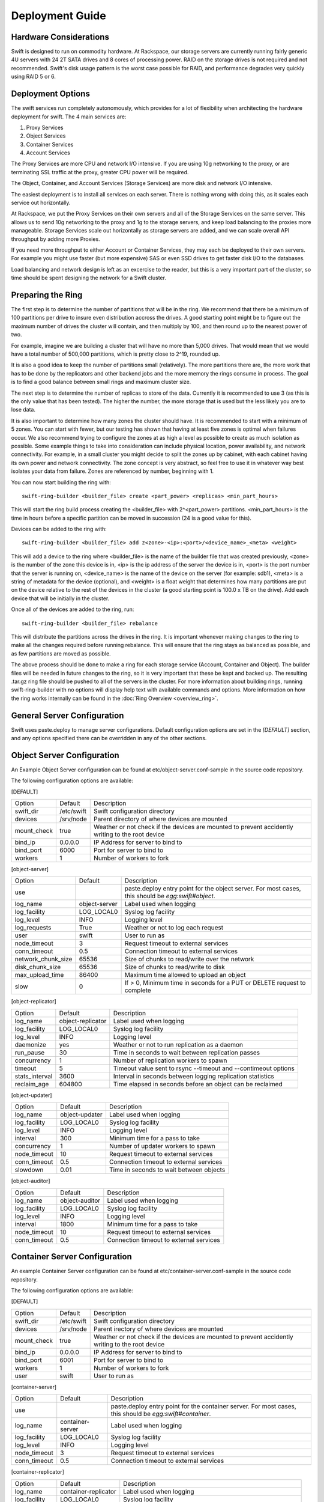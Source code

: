 ================
Deployment Guide
================

-----------------------
Hardware Considerations
-----------------------

Swift is designed to run on commodity hardware. At Rackspace, our storage
servers are currently running fairly generic 4U servers with 24 2T SATA
drives and 8 cores of processing power. RAID on the storage drives is not
required and not recommended. Swift's disk usage pattern is the worst
case possible for RAID, and performance degrades very quickly using RAID 5
or 6.

------------------
Deployment Options
------------------

The swift services run completely autonomously, which provides for a lot of
flexibility when architecting the hardware deployment for swift. The 4 main
services are:

#. Proxy Services
#. Object Services
#. Container Services
#. Account Services

The Proxy Services are more CPU and network I/O intensive. If you are using
10g networking to the proxy, or are terminating SSL traffic at the proxy,
greater CPU power will be required.

The Object, Container, and Account Services (Storage Services) are more disk
and network I/O intensive.

The easiest deployment is to install all services on each server. There is
nothing wrong with doing this, as it scales each service out horizontally.

At Rackspace, we put the Proxy Services on their own servers and all of the
Storage Services on the same server. This allows us to send 10g networking to
the proxy and 1g to the storage servers, and keep load balancing to the
proxies more manageable.  Storage Services scale out horizontally as storage
servers are added, and we can scale overall API throughput by adding more
Proxies.

If you need more throughput to either Account or Container Services, they may
each be deployed to their own servers. For example you might use faster (but
more expensive) SAS or even SSD drives to get faster disk I/O to the databases.

Load balancing and network design is left as an excercise to the reader,
but this is a very important part of the cluster, so time should be spent
designing the network for a Swift cluster.

.. _ring-preparing:

------------------
Preparing the Ring
------------------

The first step is to determine the number of partitions that will be in the
ring. We recommend that there be a minimum of 100 partitions per drive to
insure even distribution accross the drives. A good starting point might be
to figure out the maximum number of drives the cluster will contain, and then
multiply by 100, and then round up to the nearest power of two.

For example, imagine we are building a cluster that will have no more than
5,000 drives. That would mean that we would have a total number of 500,000
partitions, which is pretty close to 2^19, rounded up.

It is also a good idea to keep the number of partitions small (relatively).
The more partitions there are, the more work that has to be done by the
replicators and other backend jobs and the more memory the rings consume in
process. The goal is to find a good balance between small rings and maximum
cluster size.

The next step is to determine the number of replicas to store of the data.
Currently it is recommended to use 3 (as this is the only value that has
been tested). The higher the number, the more storage that is used but the
less likely you are to lose data.

It is also important to determine how many zones the cluster should have. It is
recommended to start with a minimum of 5 zones. You can start with fewer, but
our testing has shown that having at least five zones is optimal when failures
occur. We also recommend trying to configure the zones at as high a level as
possible to create as much isolation as possible. Some example things to take
into consideration can include physical location, power availability, and
network connectivity. For example, in a small cluster you might decide to
split the zones up by cabinet, with each cabinet having its own power and
network connectivity. The zone concept is very abstract, so feel free to use
it in whatever way best isolates your data from failure. Zones are referenced
by number, beginning with 1.

You can now start building the ring with::

    swift-ring-builder <builder_file> create <part_power> <replicas> <min_part_hours>

This will start the ring build process creating the <builder_file> with 
2^<part_power> partitions. <min_part_hours> is the time in hours before a
specific partition can be moved in succession (24 is a good value for this).

Devices can be added to the ring with::

    swift-ring-builder <builder_file> add z<zone>-<ip>:<port>/<device_name>_<meta> <weight>

This will add a device to the ring where <builder_file> is the name of the
builder file that was created previously, <zone> is the number of the zone
this device is in, <ip> is the ip address of the server the device is in,
<port> is the port number that the server is running on, <device_name> is
the name of the device on the server (for example: sdb1), <meta> is a string
of metadata for the device (optional), and <weight> is a float weight that
determines how many partitions are put on the device relative to the rest of
the devices in the cluster (a good starting point is 100.0 x TB on the drive).
Add each device that will be initially in the cluster.

Once all of the devices are added to the ring, run::

    swift-ring-builder <builder_file> rebalance

This will distribute the partitions across the drives in the ring. It is
important whenever making changes to the ring to make all the changes
required before running rebalance. This will ensure that the ring stays as
balanced as possible, and as few partitions are moved as possible.

The above process should be done to make a ring for each storage service
(Account, Container and Object). The builder files will be needed in future
changes to the ring, so it is very important that these be kept and backed up.
The resulting .tar.gz ring file should be pushed to all of the servers in the
cluster. For more information about building rings, running
swift-ring-builder with no options will display help text with available
commands and options. More information on how the ring works internally
can be found in the :doc:`Ring Overview <overview_ring>`.

----------------------------
General Server Configuration
----------------------------

Swift uses paste.deploy to manage server configurations. Default configuration
options are set in the `[DEFAULT]` section, and any options specified there
can be overridden in any of the other sections.

---------------------------
Object Server Configuration
---------------------------

An Example Object Server configuration can be found at 
etc/object-server.conf-sample in the source code repository.

The following configuration options are available:

[DEFAULT]

==================  ==========  =============================================
Option              Default     Description
------------------  ----------  ---------------------------------------------
swift_dir           /etc/swift  Swift configuration directory
devices             /srv/node   Parent directory of where devices are mounted
mount_check         true        Weather or not check if the devices are
                                mounted to prevent accidently writing
                                to the root device
bind_ip             0.0.0.0     IP Address for server to bind to
bind_port           6000        Port for server to bind to
workers             1           Number of workers to fork
==================  ==========  =============================================

[object-server]

==================  =============  ===========================================
Option              Default        Description
------------------  -------------  -------------------------------------------
use                                paste.deploy entry point for the object
                                   server.  For most cases, this should be
                                   `egg:swift#object`.
log_name            object-server  Label used when logging
log_facility        LOG_LOCAL0     Syslog log facility
log_level           INFO           Logging level
log_requests        True           Weather or not to log each request
user                swift          User to run as
node_timeout        3              Request timeout to external services
conn_timeout        0.5            Connection timeout to external services
network_chunk_size  65536          Size of chunks to read/write over the
                                   network
disk_chunk_size     65536          Size of chunks to read/write to disk
max_upload_time     86400          Maximum time allowed to upload an object
slow                0              If > 0, Minimum time in seconds for a PUT
                                   or DELETE request to complete
==================  =============  ===========================================

[object-replicator]

==================  =================  =======================================
Option              Default            Description
------------------  -----------------  ---------------------------------------
log_name            object-replicator  Label used when logging
log_facility        LOG_LOCAL0         Syslog log facility
log_level           INFO               Logging level
daemonize           yes                Weather or not to run replication as a
                                       daemon
run_pause           30                 Time in seconds to wait between 
                                       replication passes
concurrency         1                  Number of replication workers to spawn
timeout             5                  Timeout value sent to rsync --timeout 
                                       and --contimeout options
stats_interval      3600               Interval in seconds between logging
                                       replication statistics
reclaim_age         604800             Time elapsed in seconds before an 
                                       object can be reclaimed
==================  =================  =======================================

[object-updater]

==================  ==============  ==========================================
Option              Default         Description
------------------  --------------  ------------------------------------------
log_name            object-updater  Label used when logging
log_facility        LOG_LOCAL0      Syslog log facility
log_level           INFO            Logging level
interval            300             Minimum time for a pass to take
concurrency         1               Number of updater workers to spawn
node_timeout        10              Request timeout to external services
conn_timeout        0.5             Connection timeout to external services
slowdown            0.01            Time in seconds to wait between objects
==================  ==============  ==========================================

[object-auditor]

==================  ==============  ==========================================
Option              Default         Description
------------------  --------------  ------------------------------------------
log_name            object-auditor  Label used when logging
log_facility        LOG_LOCAL0      Syslog log facility
log_level           INFO            Logging level
interval            1800            Minimum time for a pass to take
node_timeout        10              Request timeout to external services
conn_timeout        0.5             Connection timeout to external services
==================  ==============  ==========================================

------------------------------
Container Server Configuration
------------------------------

An example Container Server configuration can be found at 
etc/container-server.conf-sample in the source code repository.

The following configuration options are available:

[DEFAULT]

==================  ==========  ============================================
Option              Default     Description
------------------  ----------  --------------------------------------------
swift_dir           /etc/swift  Swift configuration directory
devices             /srv/node   Parent irectory of where devices are mounted
mount_check         true        Weather or not check if the devices are
                                mounted to prevent accidently writing
                                to the root device
bind_ip             0.0.0.0     IP Address for server to bind to
bind_port           6001        Port for server to bind to
workers             1           Number of workers to fork
user                swift       User to run as
==================  ==========  ============================================

[container-server]

==================  ================  ========================================
Option              Default           Description
------------------  ----------------  ----------------------------------------
use                                   paste.deploy entry point for the 
                                      container server.  For most cases, this 
                                      should be `egg:swift#container`.
log_name            container-server  Label used when logging
log_facility        LOG_LOCAL0        Syslog log facility
log_level           INFO              Logging level
node_timeout        3                 Request timeout to external services
conn_timeout        0.5               Connection timeout to external services
==================  ================  ========================================

[container-replicator]

==================  ====================  ====================================
Option              Default               Description
------------------  --------------------  ------------------------------------
log_name            container-replicator  Label used when logging
log_facility        LOG_LOCAL0            Syslog log facility
log_level           INFO                  Logging level
per_diff            1000
concurrency         8                     Number of replication workers to 
                                          spawn
run_pause           30                    Time in seconds to wait between 
                                          replication passes
node_timeout        10                    Request timeout to external services
conn_timeout        0.5                   Connection timeout to external 
                                          services
reclaim_age         604800                Time elapsed in seconds before a 
                                          container can be reclaimed
==================  ====================  ====================================

[container-updater]

==================  =================  =======================================
Option              Default            Description
------------------  -----------------  ---------------------------------------
log_name            container-updater  Label used when logging
log_facility        LOG_LOCAL0         Syslog log facility
log_level           INFO               Logging level
interval            300                Minimum time for a pass to take
concurrency         4                  Number of updater workers to spawn
node_timeout        3                  Request timeout to external services
conn_timeout        0.5                Connection timeout to external services
slowdown            0.01               Time in seconds to wait between 
                                       containers
==================  =================  =======================================

[container-auditor]

==================  =================  =======================================
Option              Default            Description
------------------  -----------------  ---------------------------------------
log_name            container-auditor  Label used when logging
log_facility        LOG_LOCAL0         Syslog log facility
log_level           INFO               Logging level
interval            1800               Minimum time for a pass to take
node_timeout        10                 Request timeout to external services
conn_timeout        0.5                Connection timeout to external services
==================  =================  =======================================

----------------------------
Account Server Configuration
----------------------------

An example Account Server configuration can be found at 
etc/account-server.conf-sample in the source code repository.

The following configuration options are available:

[DEFAULT]

==================  ==========  =============================================
Option              Default     Description
------------------  ----------  ---------------------------------------------
swift_dir           /etc/swift  Swift configuration directory
devices             /srv/node   Parent directory or where devices are mounted
mount_check         true        Weather or not check if the devices are
                                mounted to prevent accidently writing
                                to the root device
bind_ip             0.0.0.0     IP Address for server to bind to
bind_port           6002        Port for server to bind to
workers             1           Number of workers to fork
user                swift       User to run as
==================  ==========  =============================================

[account-server]

==================  ==============  ==========================================
Option              Default         Description
------------------  --------------  ------------------------------------------
use                                 paste.deploy entry point for the account
                                    server.  For most cases, this should be
                                    `egg:swift#account`.
log_name            account-server  Label used when logging
log_facility        LOG_LOCAL0      Syslog log facility
log_level           INFO            Logging level
==================  ==============  ==========================================

[account-replicator]

==================  ==================  ======================================
Option              Default             Description
------------------  ------------------  --------------------------------------
log_name            account-replicator  Label used when logging
log_facility        LOG_LOCAL0          Syslog log facility
log_level           INFO                Logging level
per_diff            1000
concurrency         8                   Number of replication workers to spawn
run_pause           30                  Time in seconds to wait between 
                                        replication passes
node_timeout        10                  Request timeout to external services
conn_timeout        0.5                 Connection timeout to external services
reclaim_age         604800              Time elapsed in seconds before an 
                                        account can be reclaimed
==================  ==================  ======================================

[account-auditor]

====================  ===============  =======================================
Option                Default          Description
--------------------  ---------------  ---------------------------------------
log_name              account-auditor  Label used when logging
log_facility          LOG_LOCAL0       Syslog log facility
log_level             INFO             Logging level
interval              1800             Minimum time for a pass to take
max_container_count   100              Maximum containers randomly picked for
                                       a given account audit
node_timeout          10               Request timeout to external services
conn_timeout          0.5              Connection timeout to external services
====================  ===============  =======================================

[account-reaper]

==================  ===============  =========================================
Option              Default          Description
------------------  ---------------  -----------------------------------------
log_name            account-auditor  Label used when logging
log_facility        LOG_LOCAL0       Syslog log facility
log_level           INFO             Logging level
concurrency         25               Number of replication workers to spawn
interval            3600             Minimum time for a pass to take
node_timeout        10               Request timeout to external services
conn_timeout        0.5              Connection timeout to external services
==================  ===============  =========================================

--------------------------
Proxy Server Configuration
--------------------------

[DEFAULT]

============================  ===============  =============================
Option                        Default          Description
----------------------------  ---------------  -----------------------------
bind_ip                       0.0.0.0          IP Address for server to
                                               bind to
bind_port                     80               Port for server to bind to
swift_dir                     /etc/swift       Swift configuration directory
workers                       1                Number of workers to fork
user                          swift            User to run as
cert_file                                      Path to the ssl .crt 
key_file                                       Path to the ssl .key
============================  ===============  =============================

[proxy-server]

============================  ===============  =============================
Option                        Default          Description
----------------------------  ---------------  -----------------------------
use                                            paste.deploy entry point for
                                               the proxy server.  For most
                                               cases, this should be
                                               `egg:swift#proxy`.
log_name                      proxy-server     Label used when logging
log_facility                  LOG_LOCAL0       Syslog log facility
log_level                     INFO             Log level
log_headers                   True             If True, log headers in each
                                               request
recheck_account_existence     60               Cache timeout in seconds to
                                               send memcached for account
                                               existance
recheck_container_existence   60               Cache timeout in seconds to
                                               send memcached for container
                                               existance
object_chunk_size             65536            Chunk size to read from
                                               object servers
client_chunk_size             65536            Chunk size to read from
                                               clients
memcache_servers              127.0.0.1:11211  Comma separated list of
                                               memcached servers ip:port
node_timeout                  10               Request timeout to external
                                               services
client_timeout                60               Timeout to read one chunk
                                               from a client
conn_timeout                  0.5              Connection timeout to
                                               external services
error_suppression_interval    60               Time in seconds that must
                                               elapse since the last error
                                               for a node to be considered
                                               no longer error limited
error_suppression_limit       10               Error count to consider a
                                               node error limited
rate_limit                    20000.0          Max container level ops per
                                               second
account_rate_limit            200.0            Max account level ops per
                                               second
rate_limit_account_whitelist                   Comma separated list of 
                                               account name hashes to not
                                               rate limit
rate_limit_account_blacklist                   Comma separated list of
                                               account name hashes to block
                                               completly
============================  ===============  =============================

[auth]

============  ===================================  ========================
Option        Default                              Description
------------  -----------------------------------  ------------------------
use                                                paste.deploy entry point
                                                   to use for auth.  To
                                                   use the swift dev auth,
                                                   set to:
                                                   `egg:swift#auth`
ip            127.0.0.1                            IP address of auth
                                                   server
port          11000                                Port of auth server
ssl           False                                If True, use SSL to
                                                   connect to auth
node_timeout  10                                   Request timeout
============  ===================================  ========================

------------------------
Memcached Considerations
------------------------

Several of the Services rely on Memcached for caching certain types of
lookups, such as auth tokens, and container/account existance.  Swift does
not do any caching of actual object data.  Memcached should be able to run
on any servers that have available RAM and CPU.  At Rackspace, we run 
Memcached on the proxy servers.  The `memcache_servers` config option
in the `proxy-server.conf` should contain all memcached servers.

-----------
System Time
-----------

Time may be relative but it is relatively important for Swift!  Swift uses
timestamps to determine which is the most recent version of an object.
It is very important for the system time on each server in the cluster to
by synced as closely as possible (more so for the proxy server, but in general
it is a good idea for all the servers).  At Rackspace, we use NTP with a local
NTP server to ensure that the system times are as close as possible.  This
should also be monitored to ensure that the times do not vary too much.

----------------------
General Service Tuning
----------------------

Most services support either a worker or concurrency value in the settings.
This allows the services to make effective use of the cores available. A good
starting point to set the concurrency level for the proxy and storage services
to 2 times the number of cores available. If more than one service is
sharing a server, then some experimentaiton may be needed to find the best
balance.

At Rackspace, our Proxy servers have dual quad core processors, giving us 8
cores. Our testing has shown 16 workers to be a pretty good balance when
saturating a 10g network and gives good CPU utilization.

Our Storage servers all run together on the same servers. These servers have
dual quad core processors, for 8 cores total. We run the Account, Container,
and Object servers with 8 workers each. Most of the background jobs are run
at a concurrency of 1, with the exception of the replicators which are run at
a concurrency of 2.

The above configuration setting should be taken as suggestions and testing
of configuration settings should be done to ensure best utilization of CPU,
network connectivity, and disk I/O.

-------------------------
Filesystem Considerations
-------------------------

Swift is designed to be mostly filesystem agnostic--the only requirement
beeing that the filesystem supports extended attributes (xattrs). After
thorough testing with our use cases and hardware configurations, XFS was
the best all-around choice. If you decide to use a filesystem other than
XFS, we highly recommend thorough testing.

If you are using XFS, some settings that can dramatically impact
performance. We recommend the following when creating the XFS 
partition::

    mkfs.xfs -i size=1024 -f /dev/sda1

Setting the inode size is important, as XFS stores xattr data in the inode.
If the metadata is too large to fit in the inode, a new extent is created,
which can cause quite a performance problem. Upping the inode size to 1024
bytes provides enough room to write the default metadata, plus a little
headroom. We do not recommend running Swift on RAID, but if you are using
RAID it is also important to make sure that the proper sunit and swidth
settings get set so that XFS can make most efficient use of the RAID array.

We also recommend the following example mount options when using XFS::

    mount -t xfs -o noatime,nodiratime,nobarrier,logbufs=8 /dev/sda1 /srv/node/sda

For a standard swift install, all data drives are mounted directly under
/srv/node (as can be seen in the above example of mounting /def/sda1 as
/srv/node/sda). If you choose to mount the drives in another directory,
be sure to set the `devices` config option in all of the server configs to
point to the correct directory.  

---------------------
General System Tuning
---------------------

Rackspace currently runs Swift on Ubuntu Server 10.04, and the following
changes have been found to be useful for our use cases.

The following settings should be in `/etc/sysctl.conf`::

    # disable TIME_WAIT.. wait..
    net.ipv4.tcp_tw_recycle=1
    net.ipv4.tcp_tw_reuse=1

    # disable syn cookies
    net.ipv4.tcp_syncookies = 0

    # double amount of allowed conntrack
    net.ipv4.netfilter.ip_conntrack_max = 262144

To load the updated sysctl settings, run ``sudo sysctl -p``

A note about changing the TIME_WAIT values.  By default the OS will hold
a port open for 60 seconds to ensure that any remaining packets can be
received.  During high usage, and with the number of connections that are
created, it is easy to run out of ports.  We can change this since we are
in control of the network.  If you are not in control of the network, or
do not expect high loads, then you may not want to adjust those values.

----------------------
Logging Considerations
----------------------

Swift is set up to log directly to syslog. Every service can be configured
with the `log_facility` option to set the syslog log facility destination.
It is recommended to use syslog-ng to route the logs to specific log
files locally on the server and also to remote log collecting servers.
